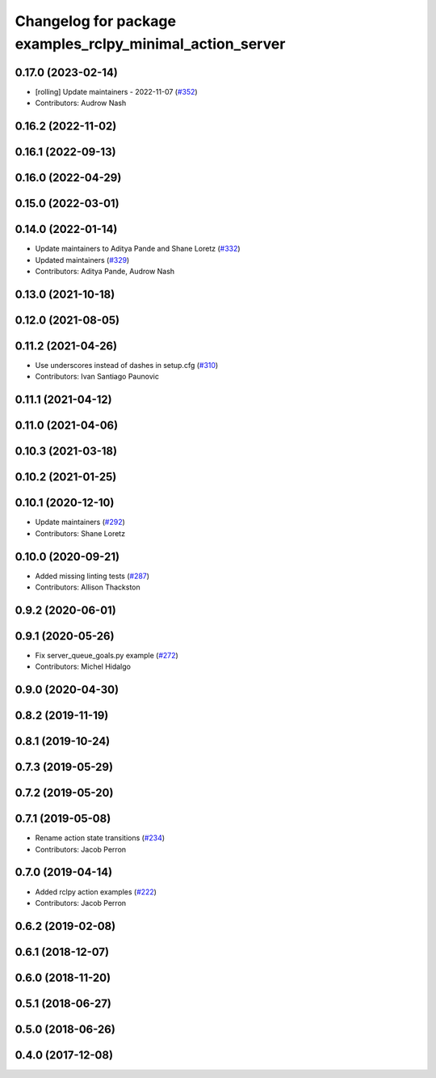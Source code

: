 ^^^^^^^^^^^^^^^^^^^^^^^^^^^^^^^^^^^^^^^^^^^^^^^^^^^^^^^^^^
Changelog for package examples_rclpy_minimal_action_server
^^^^^^^^^^^^^^^^^^^^^^^^^^^^^^^^^^^^^^^^^^^^^^^^^^^^^^^^^^

0.17.0 (2023-02-14)
-------------------
* [rolling] Update maintainers - 2022-11-07 (`#352 <https://github.com/ros2/examples/issues/352>`_)
* Contributors: Audrow Nash

0.16.2 (2022-11-02)
-------------------

0.16.1 (2022-09-13)
-------------------

0.16.0 (2022-04-29)
-------------------

0.15.0 (2022-03-01)
-------------------

0.14.0 (2022-01-14)
-------------------
* Update maintainers to Aditya Pande and Shane Loretz (`#332 <https://github.com/ros2/examples/issues/332>`_)
* Updated maintainers (`#329 <https://github.com/ros2/examples/issues/329>`_)
* Contributors: Aditya Pande, Audrow Nash

0.13.0 (2021-10-18)
-------------------

0.12.0 (2021-08-05)
-------------------

0.11.2 (2021-04-26)
-------------------
* Use underscores instead of dashes in setup.cfg (`#310 <https://github.com/ros2/examples/issues/310>`_)
* Contributors: Ivan Santiago Paunovic

0.11.1 (2021-04-12)
-------------------

0.11.0 (2021-04-06)
-------------------

0.10.3 (2021-03-18)
-------------------

0.10.2 (2021-01-25)
-------------------

0.10.1 (2020-12-10)
-------------------
* Update maintainers (`#292 <https://github.com/ros2/examples/issues/292>`_)
* Contributors: Shane Loretz

0.10.0 (2020-09-21)
-------------------
* Added missing linting tests (`#287 <https://github.com/ros2/examples/issues/287>`_)
* Contributors: Allison Thackston

0.9.2 (2020-06-01)
------------------

0.9.1 (2020-05-26)
------------------
* Fix server_queue_goals.py example (`#272 <https://github.com/ros2/examples/issues/272>`_)
* Contributors: Michel Hidalgo

0.9.0 (2020-04-30)
------------------

0.8.2 (2019-11-19)
------------------

0.8.1 (2019-10-24)
------------------

0.7.3 (2019-05-29)
------------------

0.7.2 (2019-05-20)
------------------

0.7.1 (2019-05-08)
------------------
* Rename action state transitions (`#234 <https://github.com/ros2/examples/issues/234>`_)
* Contributors: Jacob Perron

0.7.0 (2019-04-14)
------------------
* Added rclpy action examples (`#222 <https://github.com/ros2/examples/issues/222>`_)
* Contributors: Jacob Perron

0.6.2 (2019-02-08)
------------------

0.6.1 (2018-12-07)
------------------

0.6.0 (2018-11-20)
------------------

0.5.1 (2018-06-27)
------------------

0.5.0 (2018-06-26)
------------------

0.4.0 (2017-12-08)
------------------
